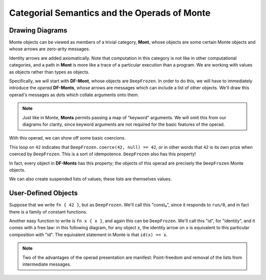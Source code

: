 =============================================
Categorial Semantics and the Operads of Monte
=============================================

Drawing Diagrams
================

Monte objects can be viewed as members of a trivial category, **Mont**, whose
objects are some certain Monte objects and whose arrows are zero-arity
messages.

.. digraph:: negate

    42 -> -42 [label="negate/0"];

Identity arrows are added axiomatically. Note that computation in this
category is not like in other computational categories, and a path in **Mont**
is more like a trace of a particular execution than a program. We are working
with values as objects rather than types as objects.

Specifically, we will start with **DF-Mont**, whose objects are
``DeepFrozen``. In order to do this, we will have to immediately introduce the
*operad* **DF-Monts**, whose arrows are messages which can include a list of
other objects. We'll draw this operad's messages as dots which collate
arguments onto them.

.. note::

    Just like in Monte, **Monts** permits passing a map of "keyword"
    arguments. We will omit this from our diagrams for clarity, since keyword
    arguments are not required for the basic features of the operad.

.. digraph:: add

    "add/1" [shape="point"];
    2 -> "add/1" [label="add/1"];
    3:w -> "add/1" [label="arg0"];
    "add/1" -> 5;

With this operad, we can show off some basic coercions.

.. digraph:: dfint

    "coerce/2" [shape="point"];
    DeepFrozen -> "coerce/2" [label="coerce/2"];
    42:w -> "coerce/2" [label="arg0"];
    null:w -> "coerce/2" [label="arg1"];
    "coerce/2" -> 42:n;

This loop on ``42`` indicates that ``DeepFrozen.coerce(42, null) == 42``, or
in other words that ``42`` is its own prize when coerced by ``DeepFrozen``.
This is a sort of idempotence. ``DeepFrozen`` also has this property!

.. digraph:: dfdf

    "coerce/2" [shape="point"];
    DeepFrozen -> "coerce/2" [label="coerce/2"];
    DeepFrozen:w -> "coerce/2" [label="arg0"];
    null:w -> "coerce/2" [label="arg1"];
    "coerce/2" -> DeepFrozen:n;

In fact, every object in **DF-Monts** has this property; the objects of this
operad are precisely the ``DeepFrozen`` Monte objects.

We can also create suspended lists of values; these lists are themselves
values.

.. digraph:: makelist

    "run/2" [shape="point"];
    "_makeList" -> "run/2" [label="run/2"];
    2:w -> "run/2" [label="arg0"];
    3:w -> "run/2" [label="arg1"];
    "run/2" -> "[2,3]";

User-Defined Objects
====================

Suppose that we write ``fn { 42 }``, but as ``DeepFrozen``. We'll call this
"const₀", since it responds to ``run/0``, and in fact there is a family of
constant functions.

.. digraph:: const

    "run/0" [shape="point"];
    "const₀ 42" -> "run/0" [label="run/0"];
    "run/0" -> 42;

Another easy function to write is ``fn x { x }``, and again this can be
``DeepFrozen``. We'll call this "id", for "identity", and it comes with a free
law: in this following diagram, for any object ``x``, the identity arrow on
``x`` is equivalent to this particular composition with "id". The equivalent
statement in Monte is that ``id(x) == x``.

.. digraph:: idlaw

   "run/1" [shape="point"];
   id -> "run/1" [label="run/1"];
   x:w -> "run/1" [label="arg0"];
   "run/1" -> x:n;

   x -> x [label="identity arrow on x"];

.. note::

    Two of the advantages of the operad presentation are manifest:
    Point-freedom and removal of the lists from intermediate messages.
